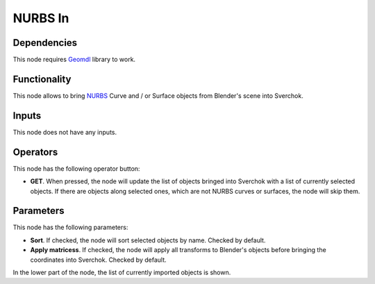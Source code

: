 NURBS In
========

Dependencies
------------

This node requires Geomdl_ library to work.

.. _Geomdl: https://onurraufbingol.com/NURBS-Python/

Functionality
-------------

This node allows to bring NURBS_ Curve and / or Surface objects from Blender's scene into Sverchok.

.. _NURBS: https://en.wikipedia.org/wiki/Non-uniform_rational_B-spline

Inputs
------

This node does not have any inputs.

Operators
---------

This node has the following operator button:

* **GET**. When pressed, the node will update the list of objects bringed into
  Sverchok with a list of currently selected objects. If there are objects
  along selected ones, which are not NURBS curves or surfaces, the node will
  skip them.

Parameters
----------

This node has the following parameters:

* **Sort**. If checked, the node will sort selected objects by name. Checked by default.
* **Apply matricess**. If checked, the node will apply all transforms to
  Blender's objects before bringing the coordinates into Sverchok. Checked by
  default.

In the lower part of the node, the list of currently imported objects is shown.

